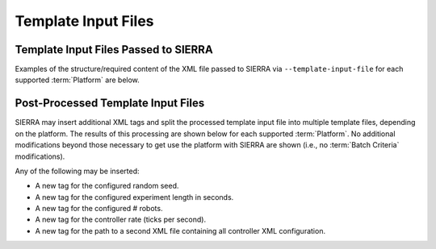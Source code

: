 .. _ln-sierra-tutorials-project-template-input-file:

====================
Template Input Files
====================

Template Input Files Passed to SIERRA
=====================================

Examples of the structure/required content of the XML file passed to SIERRA via
``--template-input-file`` for each supported :term:`Platform` are below.

.. tabs::

   .. group-tab:: ARGoS

      For the purposes of illustration we will use
      ``--template-input-file=sample.argos`` and a controller ``MyController``:

      .. code-block:: XML

         <argos-configuration>
            ...
            <controllers>
               <__CONTROLLER__>
                  ...
                  <params>
                     <task_alloc>
                        <mymethod threshold="17"/>
                     </task_alloc>
                  </params>
               </__CONTROLLER__>
            </controllers>
            ...
        <argos-configuration>

   See :ref:`ln-sierra-req-xml` for usage/description of the ``__CONTROLLER__`` tag.

   .. group-tab:: ROS1 (Using parameter server)

      This is for the following ROS1-based platforms:

      - ROS1+Gazebo
      - ROS1+Robot

      For the purposes of illustration we will use
      ``--template-input-file=sample.launch``:

      .. code-block:: XML

          <ros-configuration>
             <master>
                ...
                <param name="metrics/directory" value="/path/to/dir"/>
                ...
             </master>
             <robot>
                ...
                <param name="task_alloc/mymethod/threshold" value="17"/>
                <param name="motion/random_walk" value="0.1"/>
                ...
             </robot>
         <ros-configuration>

   .. group-tab:: ROS1 (Using ``<params>`` tag)

      This is for the following ROS-based platforms:

      - ROS1+Gazebo
      - ROS1+Robot

      For the purposes of illustration we will use
      ``--template-input-file=sample.launch``:

      .. code-block:: XML

          <ros-configuration>
             <master>
                ...
             </master>
             <robot>
                ...
             </robot>
             <params>
                <metrics directory="/path/to/dir"/>
                <task_alloc>
                   <mymethod threshold="17"/>
                </task_alloc>
                <motion>
                   <random_walk prob="0.1"/>
                </motion>
             </params>
          </ros-configuration>

Post-Processed Template Input Files
===================================

SIERRA may insert additional XML tags and split the processed template input
file into multiple template files, depending on the platform. The results of
this processing are shown below for each supported :term:`Platform`. No
additional modifications beyond those necessary to get use the platform with
SIERRA are shown (i.e., no :term:`Batch Criteria` modifications).

Any of the following may be inserted:

- A new tag for the configured random seed.

- A new tag for the configured experiment length in seconds.

- A new tag for the configured # robots.

- A new tag for the controller rate (ticks per second).

- A new tag for the path to a second XML file containing all controller XML
  configuration.

.. tabs::

   .. tab:: ARGoS

      .. code-block:: XML

         <argos-configuration>
            ...
            <controllers>
               <MyController>
                  ...
                  <params>
                     <task_alloc>
                        <mymethod threshold="17"/>
                     </task_alloc>
                  </params>
               </MyController>
            </controllers>
            ...
         <argos-configuration>

      No tags are insert by SIERRA input the input ``.argos`` file.

   .. tab:: ROS (Using parameter server)

      Input ``sample.launch`` file is split into multiple files:

        - ``sample_runX_robotY.launch`` containing the ``<robot>`` tag in the
          original input file, which is changed to ``<launch>``. This has all
          nodes and configuration which is robot-specific and/or will be
          launched on each robot ``Y`` for each run ``X``.

        - ``sample_master_runX.launch`` containing the ``<master>`` tag in the
          original input file, which is changed to ``<launch>``. This has all
          the nodes and configuration which is ROS master-specific and will be
          launched on the SIERRA host machine (which where the ROS master will
          be set to) for each run ``X``.

      ``sample_run0_robot0.launch`` file:

      .. code-block:: XML

         <launch>
            ...
            <param name="task_alloc/mymethod/threshold" value="17"/>
            <param name="motion/random_walk" value="0.1"/>
            ...
            <group ns='sierra'>
               <param name="experiment/length" value="1234"/>
               <param name="experiment/random_seed" value="5678"/>
               <param name="experiment/param_file" value="/path/to/file"/>
               <param name="experiment/n_robots" value="123"/>
               <param name="experiment/ticks_per_sec" value="5"/>
            </group>
            ...
         </launch>

      ``sample_master_run0.launch`` file:

      .. code-block:: XML

         <launch>
            ...
            <param name="metrics/directory" value="/path/to/dir"/>
            ...
            <group ns='sierra'>
               <node
                  name="sierra_timekeeper"
                  pkg="sierra_rosbridge"
                  type="sierra_timekeeper.py"
                  required="true"
                  output="screen"/>
               <param name="experiment/length" value="1234"/>
               <param name="experiment/random_seed" value="5678"/>
               <param name="experiment/param_file" value="/path/to/file"/>
               <param name="experiment/n_robots" value="123"/>
               <param name="experiment/ticks_per_sec" value="5"/>
            </group>
            ...
         </launch>

   .. tab:: ROS (Not using parameter server)

      Input ``sample.launch`` file is split into multiple files:

        - ``sample_runX_robotY.launch`` containing the ``<robot>`` tag in the
          original input file, which is changed to ``<launch>``. This has all
          nodes and configuration which is robot-specific and/or will be
          launched on each robot ``Y`` for each run ``X``.

        - ``sample_master_runX.launch`` containing the ``<master>`` tag in the
          original input file, which is changed to ``<launch>``. This has all
          the nodes and configuration which is ROS master-specific and will be
          launched on the SIERRA host machine (which where the ROS master will
          be set to) for each run ``X``.

        - ``sample_runX.params`` containing the ``<params>`` tag in the original
          input file, which is written out as a common file to use to share
          parameters between the robots and the ROS master for each run ``X``.

      Processed ``sample_run0_robot0.launch`` file:

      .. code-block:: XML

          <launch>
             ...
             <group ns='sierra'>
                <param name="experiment/length" value="1234"/>
                <param name="experiment/random_seed" value="5678"/>
                <param name="experiment/param_file" value="/path/to/file"/>
                <param name="experiment/n_robots" value="123"/>
                <param name="experiment/ticks_per_sec" value="5"/>
             </group>
             ...
          </launch>


      Processed ``sample_run0_master.launch`` file:

      .. code-block:: XML

          <launch>
             ...
             <group ns='sierra'>
                <node
                  name="sierra_timekeeper"
                  pkg="sierra_rosbridge"
                  type="sierra_timekeeper.py"
                  required="true"
                  output="screen"/>
                <param name="experiment/length" value="1234"/>
                <param name="experiment/random_seed" value="5678"/>
                <param name="experiment/param_file" value="/path/to/file"/>
                <param name="experiment/n_robots" value="123"/>
                <param name="experiment/ticks_per_sec" value="5"/>
             </group>
             ...
          </launch>


      Processed ``sample_run0.params`` file:

      .. code-block:: XML

          <params>
             <metrics directory="/path/to/dir"/>
             <motion>
                <random_walk prob="0.1"/>
             </motion>
             <task_alloc>
                <mymethod threshold="17"/>
             </task_alloc>
          </params>

